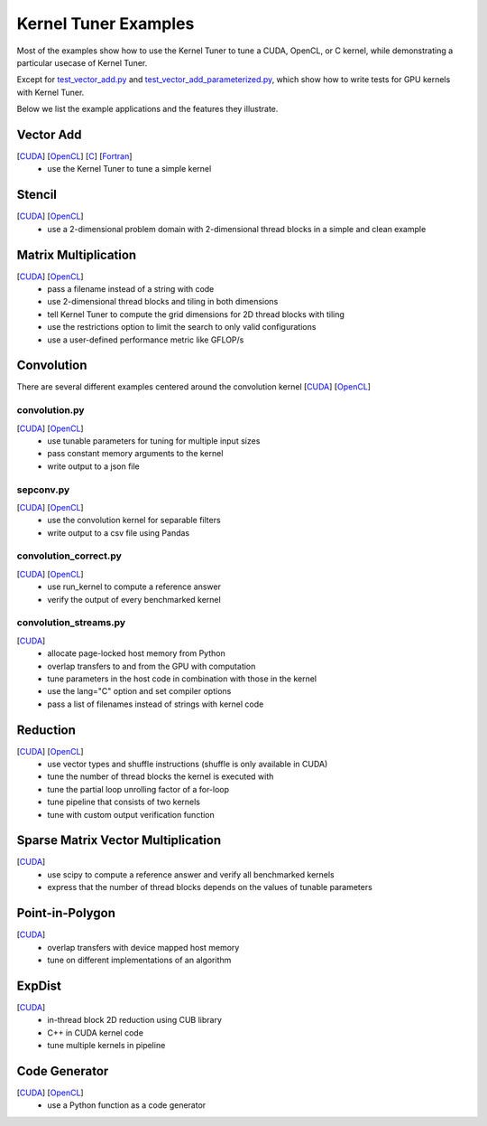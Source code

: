 Kernel Tuner Examples
=====================

Most of the examples show how to use the Kernel Tuner to tune a
CUDA, OpenCL, or C kernel, while demonstrating a particular usecase of Kernel Tuner.

Except for `test\_vector\_add.py <https://github.com/benvanwerkhoven/kernel_tuner/blob/master/examples/cuda/test_vector_add.py>`__  and 
`test\_vector\_add_parameterized.py <https://github.com/benvanwerkhoven/kernel_tuner/blob/master/examples/cuda/test_vector_add_parameterized.py>`__,
which show how to write tests for GPU kernels with Kernel Tuner.

Below we list the example applications and the features they illustrate.

Vector Add
----------
[`CUDA <https://github.com/benvanwerkhoven/kernel_tuner/blob/master/examples/cuda/vector_add.py>`__] [`OpenCL <https://github.com/benvanwerkhoven/kernel_tuner/blob/master/examples/opencl/vector_add.py>`__] [`C <https://github.com/benvanwerkhoven/kernel_tuner/blob/master/examples/c/vector_add.py>`__] [`Fortran <https://github.com/benvanwerkhoven/kernel_tuner/blob/master/examples/fortran/vector_add.py>`__]
 - use the Kernel Tuner to tune a simple kernel

Stencil
-------
[`CUDA <https://github.com/benvanwerkhoven/kernel_tuner/blob/master/examples/cuda/stencil.py>`__] [`OpenCL <https://github.com/benvanwerkhoven/kernel_tuner/blob/master/examples/opencl/stencil.py>`__]
 -  use a 2-dimensional problem domain with 2-dimensional thread blocks in a simple and clean example

Matrix Multiplication
---------------------
[`CUDA <https://github.com/benvanwerkhoven/kernel_tuner/blob/master/examples/cuda/matmul.py>`__] [`OpenCL <https://github.com/benvanwerkhoven/kernel_tuner/blob/master/examples/opencl/matmul.py>`__]
 -  pass a filename instead of a string with code
 -  use 2-dimensional thread blocks and tiling in both dimensions
 -  tell Kernel Tuner to compute the grid dimensions for 2D thread blocks with tiling
 -  use the restrictions option to limit the search to only valid configurations
 -  use a user-defined performance metric like GFLOP/s

Convolution
-----------
There are several different examples centered around the convolution
kernel [`CUDA <https://github.com/benvanwerkhoven/kernel_tuner/blob/master/examples/cuda/convolution.cu>`__]
[`OpenCL <https://github.com/benvanwerkhoven/kernel_tuner/blob/master/examples/opencl/convolution.cl>`__]

convolution.py
~~~~~~~~~~~~~~
[`CUDA <https://github.com/benvanwerkhoven/kernel_tuner/blob/master/examples/cuda/convolution.py>`__] [`OpenCL <https://github.com/benvanwerkhoven/kernel_tuner/blob/master/examples/opencl/convolution.py>`__]
 - use tunable parameters for tuning for multiple input sizes
 - pass constant memory arguments to the kernel
 - write output to a json file

sepconv.py
~~~~~~~~~~
[`CUDA <https://github.com/benvanwerkhoven/kernel_tuner/blob/master/examples/cuda/sepconv.py>`__] [`OpenCL <https://github.com/benvanwerkhoven/kernel_tuner/blob/master/examples/opencl/sepconv.py>`__]
 - use the convolution kernel for separable filters
 - write output to a csv file using Pandas

convolution\_correct.py
~~~~~~~~~~~~~~~~~~~~~~~
[`CUDA <https://github.com/benvanwerkhoven/kernel_tuner/blob/master/examples/cuda/convolution_correct.py>`__] [`OpenCL <https://github.com/benvanwerkhoven/kernel_tuner/blob/master/examples/opencl/convolution_correct.py>`__]
 - use run\_kernel to compute a reference answer
 - verify the output of every benchmarked kernel

convolution\_streams.py
~~~~~~~~~~~~~~~~~~~~~~~
[`CUDA <https://github.com/benvanwerkhoven/kernel_tuner/blob/master/examples/cuda/convolution_streams.py>`__]
 - allocate page-locked host memory from Python
 - overlap transfers to and from the GPU with computation
 - tune parameters in the host code in combination with those in the kernel
 - use the lang="C" option and set compiler options
 - pass a list of filenames instead of strings with kernel code

Reduction
---------
[`CUDA <https://github.com/benvanwerkhoven/kernel_tuner/blob/master/examples/cuda/reduction.py>`__] [`OpenCL <https://github.com/benvanwerkhoven/kernel_tuner/blob/master/examples/opencl/reduction.py>`__]
 - use vector types and shuffle instructions (shuffle is only available in CUDA)
 - tune the number of thread blocks the kernel is executed with
 - tune the partial loop unrolling factor of a for-loop
 - tune pipeline that consists of two kernels
 - tune with custom output verification function

Sparse Matrix Vector Multiplication
-----------------------------------
[`CUDA <https://github.com/benvanwerkhoven/kernel_tuner/blob/master/examples/cuda/spmv.py>`__]
 -  use scipy to compute a reference answer and verify all benchmarked kernels
 -  express that the number of thread blocks depends on the values of tunable parameters

Point-in-Polygon
----------------
[`CUDA <https://github.com/benvanwerkhoven/kernel_tuner/blob/master/examples/cuda/pnpoly.py>`__]
 -  overlap transfers with device mapped host memory
 -  tune on different implementations of an algorithm

ExpDist
-------
[`CUDA <https://github.com/benvanwerkhoven/kernel_tuner/blob/master/examples/cuda/expdist.py>`__]
 -  in-thread block 2D reduction using CUB library
 -  C++ in CUDA kernel code
 -  tune multiple kernels in pipeline

Code Generator
--------------
[`CUDA <https://github.com/benvanwerkhoven/kernel_tuner/blob/master/examples/cuda/vector_add_codegen.py>`__] [`OpenCL <https://github.com/benvanwerkhoven/kernel_tuner/blob/master/examples/opencl/vector_add_codegen.py>`__]
 - use a Python function as a code generator

